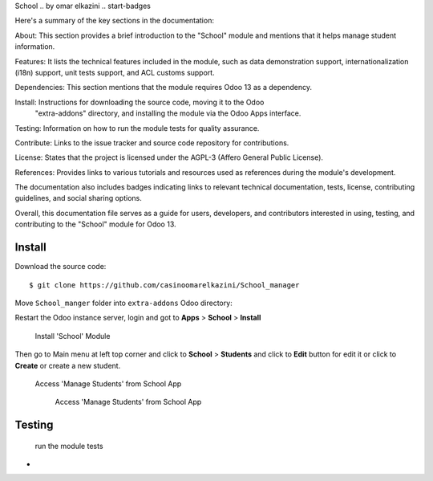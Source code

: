 
School 
.. by omar elkazini
.. start-badges

Here's a summary of the key sections in the documentation:

About: This section provides a brief introduction to the "School" module and mentions that it helps 
manage student information.

Features: It lists the technical features included in the module, such as data 
demonstration support, internationalization (i18n) support, unit tests support, and ACL customs support.

Dependencies: This section mentions that the module requires Odoo 13 as a dependency.

Install: Instructions for downloading the source code, moving it to the Odoo
 "extra-addons" directory, and installing the module via the Odoo Apps interface.

Testing: Information on how to run the module tests for quality assurance.

Contribute: Links to the issue tracker and source code repository for contributions.

License: States that the project is licensed under the AGPL-3 (Affero General Public License).

References: Provides links to various tutorials and resources used as references during the module's development.

The documentation also includes badges indicating links to relevant technical documentation, 
tests, license, contributing guidelines, and social sharing options.

Overall, this documentation file serves as a guide for users, developers, and contributors interested 
in using, testing, and contributing to the "School" module for Odoo 13.



Install
=======

Download the source code:

::

    $ git clone https://github.com/casinoomarelkazini/School_manager

Move ``School_manger`` folder into ``extra-addons`` Odoo directory:

::


Restart the Odoo instance server, login and got to **Apps** > **School** > **Install**




    Install 'School' Module

Then go to Main menu at left top corner and click to **School** > **Students** and click to **Edit** button for edit it or click to **Create** or create a new student.

 Access 'Manage Students' from School App

    Access 'Manage Students' from School App


Testing
=======
 run the module tests

-



